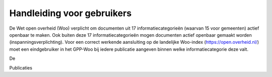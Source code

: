 .. _handleiding_gebruikers_index:

Handleiding voor gebruikers
===========================

De Wet open overheid (Woo) verplicht om documenten uit 17 informatiecategorieën (waarvan 15 voor gemeenten) actief openbaar te maken. Ook buiten deze 17 informatiecategorieën mogen documenten actief openbaar gemaakt worden (inspanningsverplichting). Voor een correct werkende aansluiting op de landelijke Woo-index (https://open.overheid.nl/) moet een eindgebruiker in het GPP-Woo bij iedere publicatie aangeven binnen welke informatiecategorie deze valt. 

De 

Publicaties 